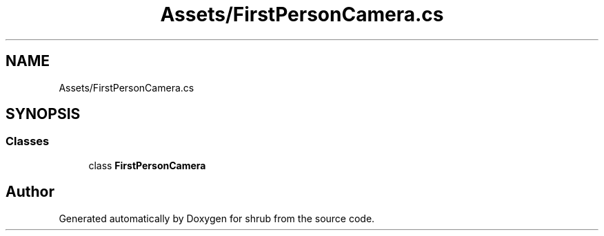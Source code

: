 .TH "Assets/FirstPersonCamera.cs" 3 "Fri Oct 13 2017" "shrub" \" -*- nroff -*-
.ad l
.nh
.SH NAME
Assets/FirstPersonCamera.cs
.SH SYNOPSIS
.br
.PP
.SS "Classes"

.in +1c
.ti -1c
.RI "class \fBFirstPersonCamera\fP"
.br
.in -1c
.SH "Author"
.PP 
Generated automatically by Doxygen for shrub from the source code\&.
